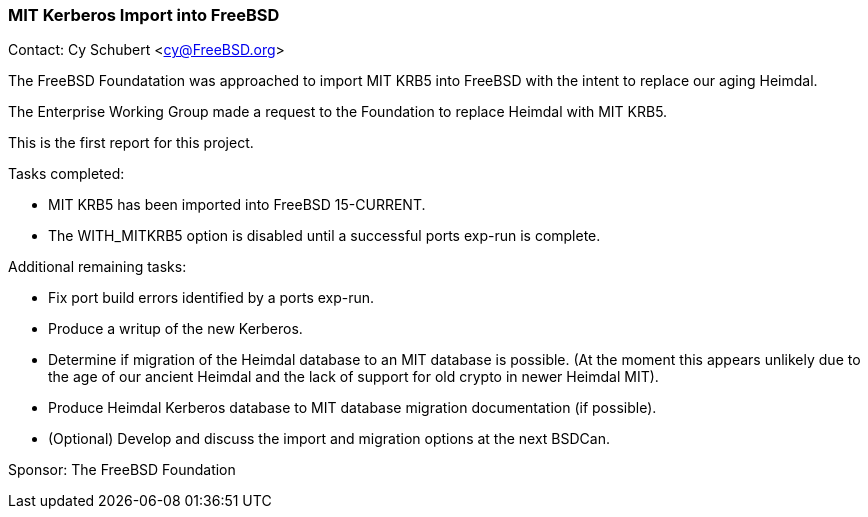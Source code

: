 === MIT Kerberos Import into FreeBSD

Contact: Cy Schubert <cy@FreeBSD.org>

The FreeBSD Foundatation was approached to import MIT KRB5 into FreeBSD with the intent to replace our aging Heimdal.

The Enterprise Working Group made a request to the Foundation to replace Heimdal with MIT KRB5.

This is the first report for this project.

Tasks completed:

* MIT KRB5 has been imported into FreeBSD 15-CURRENT.
* The WITH_MITKRB5 option is disabled until a successful ports exp-run is complete.

Additional remaining tasks:

* Fix port build errors identified by a ports exp-run.
* Produce a writup of the new Kerberos.
* Determine if migration of the Heimdal database to an MIT database is possible.
  (At the moment this appears unlikely due to the age of our ancient Heimdal and the lack of support for old crypto in newer Heimdal MIT).
* Produce Heimdal Kerberos database to MIT database migration documentation (if possible).
* (Optional) Develop and discuss the import and migration options at the next BSDCan.

Sponsor: The FreeBSD Foundation
